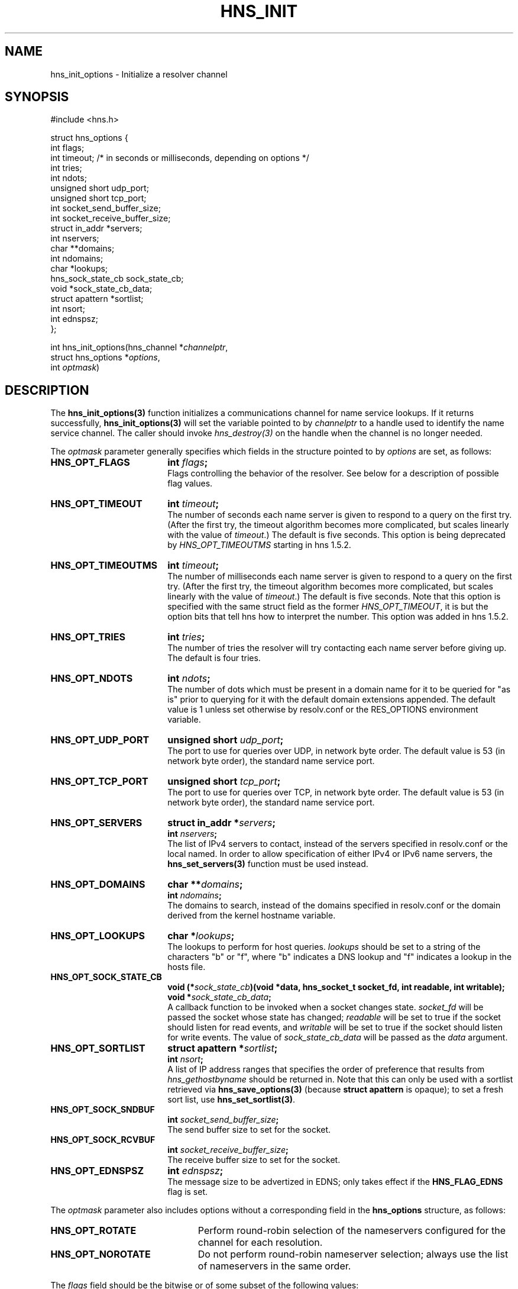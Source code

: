 .\"
.\" Copyright 1998 by the Massachusetts Institute of Technology.
.\" Copyright (C) 2004-2010 by Daniel Stenberg
.\"
.\" Permission to use, copy, modify, and distribute this
.\" software and its documentation for any purpose and without
.\" fee is hereby granted, provided that the above copyright
.\" notice appear in all copies and that both that copyright
.\" notice and this permission notice appear in supporting
.\" documentation, and that the name of M.I.T. not be used in
.\" advertising or publicity pertaining to distribution of the
.\" software without specific, written prior permission.
.\" M.I.T. makes no representations about the suitability of
.\" this software for any purpose.  It is provided "as is"
.\" without express or implied warranty.
.\"
.TH HNS_INIT 3 "5 March 2010"
.SH NAME
hns_init_options \- Initialize a resolver channel
.SH SYNOPSIS
.nf
#include <hns.h>

struct hns_options {
  int flags;
  int timeout; /* in seconds or milliseconds, depending on options */
  int tries;
  int ndots;
  unsigned short udp_port;
  unsigned short tcp_port;
  int socket_send_buffer_size;
  int socket_receive_buffer_size;
  struct in_addr *servers;
  int nservers;
  char **domains;
  int ndomains;
  char *lookups;
  hns_sock_state_cb sock_state_cb;
  void *sock_state_cb_data;
  struct apattern *sortlist;
  int nsort;
  int ednspsz;
};

int hns_init_options(hns_channel *\fIchannelptr\fP,
                      struct hns_options *\fIoptions\fP,
                      int \fIoptmask\fP)
.fi
.SH DESCRIPTION
The \fBhns_init_options(3)\fP function initializes a communications channel
for name service lookups.  If it returns successfully,
\fBhns_init_options(3)\fP will set the variable pointed to by
\fIchannelptr\fP to a handle used to identify the name service channel.  The
caller should invoke \fIhns_destroy(3)\fP on the handle when the channel is
no longer needed.

The \fIoptmask\fP parameter generally specifies which fields in the structure pointed to
by \fIoptions\fP are set, as follows:
.TP 18
.B HNS_OPT_FLAGS
.B int \fIflags\fP;
.br
Flags controlling the behavior of the resolver.  See below for a
description of possible flag values.
.TP 18
.B HNS_OPT_TIMEOUT
.B int \fItimeout\fP;
.br
The number of seconds each name server is given to respond to a query on the
first try.  (After the first try, the timeout algorithm becomes more
complicated, but scales linearly with the value of \fItimeout\fP.)  The
default is five seconds. This option is being deprecated by
\fIHNS_OPT_TIMEOUTMS\fP starting in hns 1.5.2.
.TP 18
.B HNS_OPT_TIMEOUTMS
.B int \fItimeout\fP;
.br
The number of milliseconds each name server is given to respond to a query on
the first try.  (After the first try, the timeout algorithm becomes more
complicated, but scales linearly with the value of \fItimeout\fP.)  The
default is five seconds. Note that this option is specified with the same
struct field as the former \fIHNS_OPT_TIMEOUT\fP, it is but the option bits
that tell hns how to interpret the number. This option was added in hns
1.5.2.
.TP 18
.B HNS_OPT_TRIES
.B int \fItries\fP;
.br
The number of tries the resolver will try contacting each name server
before giving up.  The default is four tries.
.TP 18
.B HNS_OPT_NDOTS
.B int \fIndots\fP;
.br
The number of dots which must be present in a domain name for it to be
queried for "as is" prior to querying for it with the default domain
extensions appended.  The default value is 1 unless set otherwise by
resolv.conf or the RES_OPTIONS environment variable.
.TP 18
.B HNS_OPT_UDP_PORT
.B unsigned short \fIudp_port\fP;
.br
The port to use for queries over UDP, in network byte order.
The default value is 53 (in network byte order), the standard name
service port.
.TP 18
.B HNS_OPT_TCP_PORT
.B unsigned short \fItcp_port\fP;
.br
The port to use for queries over TCP, in network byte order.
The default value is 53 (in network byte order), the standard name
service port.
.TP 18
.B HNS_OPT_SERVERS
.B struct in_addr *\fIservers\fP;
.br
.B int \fInservers\fP;
.br
The list of IPv4 servers to contact, instead of the servers specified in
resolv.conf or the local named. In order to allow specification of either
IPv4 or IPv6 name servers, the
.BR hns_set_servers(3)
function must be used instead.
.TP 18
.B HNS_OPT_DOMAINS
.B char **\fIdomains\fP;
.br
.B int \fIndomains\fP;
.br
The domains to search, instead of the domains specified in resolv.conf
or the domain derived from the kernel hostname variable.
.TP 18
.B HNS_OPT_LOOKUPS
.B char *\fIlookups\fP;
.br
The lookups to perform for host queries.
.I lookups
should be set to a string of the characters "b" or "f", where "b"
indicates a DNS lookup and "f" indicates a lookup in the hosts file.
.TP 18
.B HNS_OPT_SOCK_STATE_CB
.B void (*\fIsock_state_cb\fP)(void *data, hns_socket_t socket_fd, int readable, int writable);
.br
.B void *\fIsock_state_cb_data\fP;
.br
A callback function to be invoked when a socket changes state.
.I socket_fd
will be passed the socket whose state has changed;
.I readable
will be set to true if the socket should listen for read events, and
.I writable
will be set to true if the socket should listen for write events.
The value of
.I sock_state_cb_data
will be passed as the
.I data
argument.
.TP 18
.B HNS_OPT_SORTLIST
.B struct apattern *\fIsortlist\fP;
.br
.B int \fInsort\fP;
.br
A list of IP address ranges that specifies the order of preference that
results from \fIhns_gethostbyname\fP should be returned in.  Note that
this can only be used with a sortlist retrieved via
\fBhns_save_options(3)\fP (because
.B struct apattern
is opaque); to set a fresh sort list, use \fBhns_set_sortlist(3)\fP.
.TP 18
.B HNS_OPT_SOCK_SNDBUF
.B int \fIsocket_send_buffer_size\fP;
.br
The send buffer size to set for the socket.
.TP 18
.B HNS_OPT_SOCK_RCVBUF
.B int \fIsocket_receive_buffer_size\fP;
.br
The receive buffer size to set for the socket.
.TP 18
.B HNS_OPT_EDNSPSZ
.B int \fIednspsz\fP;
.br
The message size to be advertized in EDNS; only takes effect if the
.B HNS_FLAG_EDNS
flag is set.
.br
.PP
The \fIoptmask\fP parameter also includes options without a corresponding
field in the
.B hns_options
structure, as follows:
.TP 23
.B HNS_OPT_ROTATE
Perform round-robin selection of the nameservers configured for the channel
for each resolution.
.TP 23
.B HNS_OPT_NOROTATE
Do not perform round-robin nameserver selection; always use the list of
nameservers in the same order.
.PP
The
.I flags
field should be the bitwise or of some subset of the following values:
.TP 23
.B HNS_FLAG_USEVC
Always use TCP queries (the "virtual circuit") instead of UDP
queries.  Normally, TCP is only used if a UDP query yields a truncated
result.
.TP 23
.B HNS_FLAG_PRIMARY
Only query the first server in the list of servers to query.
.TP 23
.B HNS_FLAG_IGNTC
If a truncated response to a UDP query is received, do not fall back
to TCP; simply continue on with the truncated response.
.TP 23
.B HNS_FLAG_NORECURSE
Do not set the "recursion desired" bit on outgoing queries, so that the name
server being contacted will not try to fetch the answer from other servers if
it doesn't know the answer locally. Be aware that hns will not do the
recursion for you.  Recursion must be handled by the application calling hns
if \fIHNS_FLAG_NORECURSE\fP is set.
.TP 23
.B HNS_FLAG_STAYOPEN
Do not close communications sockets when the number of active queries
drops to zero.
.TP 23
.B HNS_FLAG_NOSEARCH
Do not use the default search domains; only query hostnames as-is or
as aliases.
.TP 23
.B HNS_FLAG_NOALIASES
Do not honor the HOSTALIASES environment variable, which normally
specifies a file of hostname translations.
.TP 23
.B HNS_FLAG_NOCHECKRESP
Do not discard responses with the SERVFAIL, NOTIMP, or REFUSED
response code or responses whose questions don't match the questions
in the request.  Primarily useful for writing clients which might be
used to test or debug name servers.
.TP 23
.B HNS_FLAG_EDNS
Include an EDNS pseudo-resource record (RFC 2671) in generated requests.
.SH RETURN VALUES
\fBhns_init_options(3)\fP can return any of the following values:
.TP 14
.B HNS_SUCCESS
Initialization succeeded.
.TP 14
.B HNS_EFILE
A configuration file could not be read.
.TP 14
.B HNS_ENOMEM
The process's available memory was exhausted.
.TP 14
.B HNS_ENOTINITIALIZED
hns library initialization not yet performed.
.SH NOTES
When initializing from
.B /etc/resolv.conf,
\fBhns_init_options(3)\fP reads the \fIdomain\fP and \fIsearch\fP directives
to allow lookups of short names relative to the domains specified. The
\fIdomain\fP and \fIsearch\fP directives override one another. If more that
one instance of either \fIdomain\fP or \fIsearch\fP directives is specified,
the last occurrence wins. For more information, please see the
.BR resolv.conf (5)
manual page.
.SH SEE ALSO
.BR hns_init(3),
.BR hns_destroy(3),
.BR hns_dup(3),
.BR hns_library_init(3),
.BR hns_save_options(3),
.BR hns_set_servers(3),
.BR hns_set_sortlist(3)
.SH AUTHOR
Greg Hudson, MIT Information Systems
.br
Copyright 1998 by the Massachusetts Institute of Technology.
.br
Copyright (C) 2004-2010 by Daniel Stenberg.
